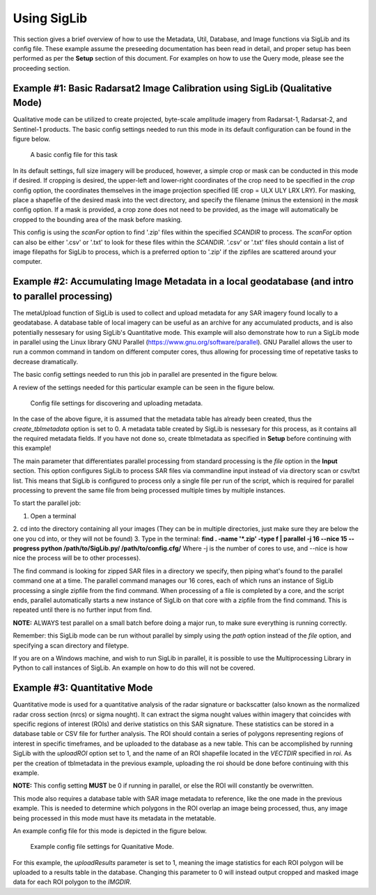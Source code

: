 Using SigLib
============

This section gives a brief overview of how to use the Metadata, 
Util, Database, and Image functions via SigLib and its config file. These
example assume the preseeding documentation has been read in detail, 
and proper setup has been performed as per the **Setup** section of this document. 
For examples on how to use the Query mode, please see the proceeding section. 

	
Example #1: Basic Radarsat2 Image Calibration using SigLib (Qualitative Mode)
-----------------------------------------------------------------------------

Qualitative mode can be utilized to create projected, byte-scale amplitude imagery from Radarsat-1,
Radarsat-2, and Sentinel-1 products. The basic config settings needed to run this mode in its default 
configuration can be found in the figure below. 

.. figure:: basicCFG.png
	:scale: 60%

	A basic config file for this task

In its default settings, full size imagery will be produced, however,
a simple crop or mask can be conducted in this mode if desired. If cropping is desired,
the upper-left and lower-right coordinates of the crop need to be specified in the *crop*
config option, the coordinates themselves in the image projection specified (IE crop = ULX ULY LRX LRY). For masking, 
place a shapefile of the desired mask into the vect directory, and specify the filename
(minus the extension) in the *mask* config option. If a mask is provided, a crop zone does not 
need to be provided, as the image will automatically be cropped to the bounding area of the mask
before masking. 

This config is using the *scanFor* option to find '.zip' files within the specified *SCANDIR* to process. The
*scanFor* option can also be either '.csv' or '.txt' to look for these files within the *SCANDIR*. '.csv' or '.txt'
files should contain a list of image filepaths for SigLib to process, which is a preferred option to '.zip' if the zipfiles
are scattered around your computer. 

Example #2: Accumulating Image Metadata in a local geodatabase (and intro to parallel processing)
-------------------------------------------------------------------------------------------------

The metaUpload function of SigLib is used to collect and upload metadata for any SAR imagery found locally
to a geodatabase. A database table of local imagery can be useful as an archive for any accumulated products, 
and is also potentially nessesary for using SigLib's Quantitative mode. This example will also demonstrate
how to run a SigLib mode in parallel using the Linux library GNU Parallel (https://www.gnu.org/software/parallel).
GNU Parallel allows the user to run a common command in tandom on different computer cores, thus allowing for processing
time of repetative tasks to decrease dramatically.   

The basic config settings needed to run this job in parallel are presented in the figure below.

A review of the settings needed for this particular example can be 
seen in the figure below.

.. figure:: uploadMeta.png
	:scale: 60%

	Config file settings for discovering and uploading metadata.
	
In the case of the above figure, it is assumed that the metadata table has already been created,
thus the *create_tblmetadata* option is set to 0. A metadata table created by SigLib is nessesary
for this process, as it contains all the required metadata fields. If you have not done so, create tblmetadata
as specified in **Setup** before continuing with this example!

The main parameter that differentiates parallel processing from standard processing is the *file* option in the 
**Input** section. This option configures SigLib to process SAR files via commandline input instead of via directory scan 
or csv/txt list. This means that SigLib is configured to process only a single file per run of the script, which is required
for parallel processing to prevent the same file from being processed multiple times by multiple instances. 

To start the parallel job:

1. Open a terminal
2. cd into the directory containing all your images (They can be in multiple
directories, just make sure they are below the one you cd into, or they will
not be found)
3. Type in the terminal: 
**find . -name '*.zip' -type f | parallel -j 16 --nice 15 --progress python /path/to/SigLib.py/ /path/to/config.cfg/** 
Where -j is the number of cores to use, and --nice is how nice the process will be to 
other processes). 

The find command is looking for zipped SAR files in a directory we specify, then piping what's found
to the parallel command one at a time. The parallel command manages our 16 cores, each of which runs an instance of SigLib 
processing a single zipfile from the find command. When processing of a file is completed by a core, and the script ends, 
parallel automatically starts a new instance of SigLib on that core with a zipfile from the find command. This is repeated until 
there is no further input from find. 

**NOTE:** ALWAYS test parallel on a small batch before doing a major run, to make
sure everything is running correctly. 

Remember: this SigLib mode can be run without parallel by simply using the *path* option instead of the *file* option, and specifying 
a scan directory and filetype. 

If you are on a Windows machine, and wish to run SigLib in parallel, it is possible to use the Multiprocessing Library in Python to call
instances of SigLib. An example on how to do this will not be covered. 


Example #3: Quantitative Mode
-----------------------------

Quantitative mode is used for a quantitative analysis of the radar signature or backscatter (also known as the normalized radar cross section (nrcs) or sigma nought).
It can extract the sigma nought values within imagery that coincides with specific regions of interest (ROIs) and derive statistics on this SAR signature. 
These statistics can be stored in a database table or CSV file for further analysis. The ROI should contain a series 
of polygons representing regions of interest in specific timeframes, and be uploaded to the database as a new table. This can be accomplished by running SigLib with
the *uploadROI* option set to 1, and the name of an ROI shapefile located in the *VECTDIR* specified in *roi*. As per the creation of tblmetadata in the previous
example, uploading the roi should be done before continuing with this example. 

**NOTE:** This config setting **MUST** be 0 if running in parallel, or else the ROI will constantly be overwritten. 

This mode also requires a database table with SAR image metadata to reference, like the one made in the previous example.
This is needed to determine which polygons in the ROI overlap an image being processed, thus, any image being processed in this mode must have its metadata
in the metatable. 

An example config file for this mode is depicted in the figure below.

.. figure:: Quantitative.png
	:scale: 60%

	Example config file settings for Quanitative Mode. 

For this example, the *uploadResults* parameter is set to 1, meaning the image statistics for each ROI polygon will be uploaded to a results table in the database. 
Changing this parameter to 0 will instead output cropped and masked image data for each ROI polygon to the *IMGDIR*.

